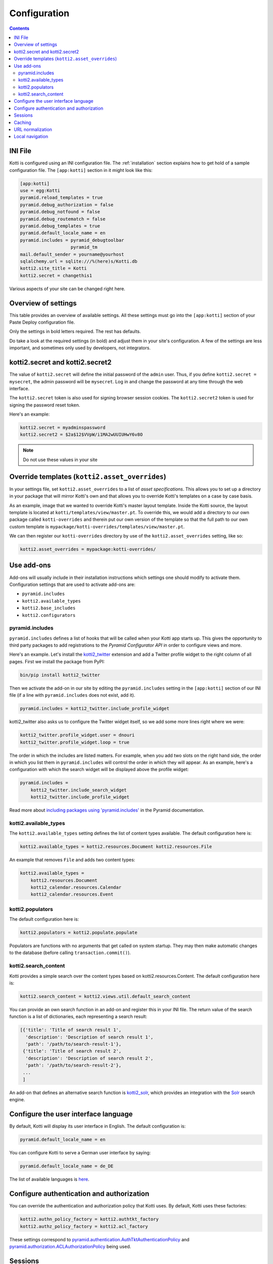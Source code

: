 .. _configuration:

Configuration
=============

.. contents::

INI File
--------

Kotti is configured using an INI configuration file.
The :ref:`installation` section explains how to get hold of a sample configuration file.
The ``[app:kotti]`` section in it might look like this:

.. code-block:: ini

  [app:kotti]
  use = egg:Kotti
  pyramid.reload_templates = true
  pyramid.debug_authorization = false
  pyramid.debug_notfound = false
  pyramid.debug_routematch = false
  pyramid.debug_templates = true
  pyramid.default_locale_name = en
  pyramid.includes = pyramid_debugtoolbar
                     pyramid_tm
  mail.default_sender = yourname@yourhost
  sqlalchemy.url = sqlite:///%(here)s/Kotti.db
  kotti2.site_title = Kotti
  kotti2.secret = changethis1

Various aspects of your site can be changed right here.

Overview of settings
--------------------

This table provides an overview of available settings.
All these settings must go into the ``[app:kotti]`` section of your Paste Deploy configuration file.

Only the settings in bold letters required.
The rest has defaults.

Do take a look at the required settings (in bold) and adjust them in your site's configuration.
A few of the settings are less important, and sometimes only used by developers, not integrators.

=====================================  =========================================
Setting                                Description
=====================================  =========================================
**kotti2.site_title**                   The title of your site
**kotti2.secret**                       Secret token used for the initial admin password
kotti2.secret2                          Secret token used for email password reset token
**sqlalchemy.url**                     `SQLAlchemy database URL`_
**mail.default_sender**                Sender address for outgoing email
kotti2.asset_overrides                  Override Kotti's templates
kotti2.authn_policy_factory             Component used for authentication
kotti2.authz_policy_factory             Component used for authorization
kotti2.available_types                  List of active content types
kotti2.base_includes                    List of base Python configuration hooks
kotti2.caching_policy_chooser           Component for choosing the cache header policy
kotti2.configurators                    List of advanced functions for config
kotti2.date_format                      Date format to use, default: ``medium``
kotti2.datetime_format                  Datetime format to use, default: ``medium``
kotti2.depot_mountpoint                 Configure the mountpoint for the blob storage.  See :ref:`blobs` for details.
kotti2.depot_replace_wsgi_file_wrapper  Replace you WSGI server's file wrapper with :class:`pyramid.response.FileIter`.
kotti2.depot.*.*                        Configure the blob storage.  See :ref:`blobs` for details.
kotti2.fanstatic.edit_needed            List of static resources used for edit interface
kotti2.fanstatic.view_needed            List of static resources used for public interface
kotti2.login_success_callback           Override Kotti's default ``login_success_callback`` function
kotti2.max_file_size                    Max size for file uploads, default: ``10`` (MB)
kotti2.modification_date_excludes       List of attributes in dotted name notation that should not trigger an update of ``modification_date`` on change
kotti2.populators                       List of functions to fill initial database
kotti2.request_factory                  Override Kotti's default request factory
kotti2.reset_password_callback          Override Kotti's default ``reset_password_callback`` function
kotti2.root_factory                     Override Kotti's default Pyramid *root factory*
kotti2.sanitize_on_write                Configure :ref:`sanitizers` to be used on write access to resource objects
kotti2.sanitizers                       Configure available :ref:`sanitizers`
kotti2.search_content                   Override Kotti's default search function
kotti2.session_factory                  Component used for sessions
kotti2.templates.api                    Override ``api`` object available in templates
kotti2.time_format                      Time format to use, default: ``medium``
kotti2.url_normalizer                   Component used for url normalization
kotti2.zcml_includes                    List of packages to include the ZCML from
mail.host                              Email host to send from
pyramid.default_locale_name            Set the user interface language, default ``en``
pyramid.includes                       List of Python configuration hooks
=====================================  =========================================

kotti2.secret and kotti2.secret2
------------------------------

The value of ``kotti2.secret`` will define the initial password of the ``admin`` user.
Thus, if you define ``kotti2.secret = mysecret``, the admin password will be ``mysecret``.
Log in and change the password at any time through the web interface.

The ``kotti2.secret`` token is also used for signing browser session cookies.
The ``kotti2.secret2`` token is used for signing the password reset token.

Here's an example:

.. code-block:: ini

  kotti2.secret = myadminspassword
  kotti2.secret2 = $2a$12$VVpW/i1MA2wUUIUHwY6v8O

.. note:: Do not use these values in your site

.. _asset_overrides:

Override templates (``kotti2.asset_overrides``)
----------------------------------------------

In your settings file, set ``kotti2.asset_overrides`` to a list of *asset specifications*.
This allows you to set up a directory in your package that will mirror Kotti's own and that allows you to override Kotti's templates on a case by case basis.

As an example, image that we wanted to override Kotti's master layout template.
Inside the Kotti source, the layout template is located at ``kotti/templates/view/master.pt``.
To override this, we would add a directory to our own package called ``kotti-overrides`` and therein put our own version of the template so that the full path to our own custom template is ``mypackage/kotti-overrides/templates/view/master.pt``.

We can then register our ``kotti-overrides`` directory by use of the ``kotti2.asset_overrides`` setting, like so:

.. code-block:: ini

  kotti2.asset_overrides = mypackage:kotti-overrides/

Use add-ons
-----------

Add-ons will usually include in their installation instructions which settings one should modify to activate them.
Configuration settings that are used to activate add-ons are:

- ``pyramid.includes``
- ``kotti2.available_types``
- ``kotti2.base_includes``
- ``kotti2.configurators``

.. _pyramid.includes:

pyramid.includes
````````````````

``pyramid.includes`` defines a list of hooks that will be called when your Kotti app starts up.
This gives the opportunity to third party packages to add registrations to the *Pyramid Configurator API* in order to configure views and more.

Here's an example.
Let's install the `kotti2_twitter`_ extension and add a Twitter profile widget to the right column of all pages.
First we install the package from PyPI:

.. code-block:: bash

  bin/pip install kotti2_twitter

Then we activate the add-on in our site by editing the ``pyramid.includes`` setting in the ``[app:kotti]`` section of our INI file (if a line with ``pyramid.includes`` does not exist, add it).

.. code-block:: ini

  pyramid.includes = kotti2_twitter.include_profile_widget

kotti2_twitter also asks us to configure the Twitter widget itself, so we add some more lines right where we were:

.. code-block:: ini

  kotti2_twitter.profile_widget.user = dnouri
  kotti2_twitter.profile_widget.loop = true

The order in which the includes are listed matters.
For example, when you add two slots on the right hand side, the order in which you list them in ``pyramid.includes`` will control the order in which they will appear.
As an example, here's a configuration with which the search widget will be displayed above the profile widget:

.. code-block:: ini

  pyramid.includes =
      kotti2_twitter.include_search_widget
      kotti2_twitter.include_profile_widget

Read more about `including packages using 'pyramid.includes'`_ in the Pyramid documentation.

.. _including packages using 'pyramid.includes': http://readthedocs.org/docs/pyramid/en/1.3-branch/narr/environment.html#including-packages

.. _kotti2.available_types:

kotti2.available_types
`````````````````````

The ``kotti2.available_types`` setting defines the list of content types available.
The default configuration here is:

.. code-block:: ini

  kotti2.available_types = kotti2.resources.Document kotti2.resources.File

An example that removes ``File`` and adds two content types:

.. code-block:: ini

  kotti2.available_types =
      kotti2.resources.Document
      kotti2_calendar.resources.Calendar
      kotti2_calendar.resources.Event

.. _kotti2.populators:

kotti2.populators
````````````````

The default configuration here is:

.. code-block:: ini

  kotti2.populators = kotti2.populate.populate

Populators are functions with no arguments that get called on system startup.
They may then make automatic changes to the database (before calling ``transaction.commit()``).

.. _kotti2.search_content:

kotti2.search_content
````````````````````

Kotti provides a simple search over the content types based on kotti2.resources.Content.
The default configuration here is:

.. code-block:: ini

  kotti2.search_content = kotti2.views.util.default_search_content

You can provide an own search function in an add-on and register this in your INI file.
The return value of the search function is a list of dictionaries, each representing a search result:

.. code-block:: python

  [{'title': 'Title of search result 1',
    'description': 'Description of search result 1',
    'path': '/path/to/search-result-1'},
   {'title': 'Title of search result 2',
    'description': 'Description of search result 2',
    'path': '/path/to/search-result-2'},
   ...
   ]

An add-on that defines an alternative search function is `kotti2_solr`_, which provides an integration with the `Solr`_ search engine.

.. _user interface language:

Configure the user interface language
-------------------------------------

By default, Kotti will display its user interface in English.
The default configuration is:

.. code-block:: ini

  pyramid.default_locale_name = en

You can configure Kotti to serve a German user interface by saying:

.. code-block:: ini

  pyramid.default_locale_name = de_DE

The list of available languages is `here
<https://github.com/Kotti/Kotti/tree/master/kotti/locale>`_.

Configure authentication and authorization
------------------------------------------

You can override the authentication and authorization policy that Kotti uses.
By default, Kotti uses these factories:

.. code-block:: ini

  kotti2.authn_policy_factory = kotti2.authtkt_factory
  kotti2.authz_policy_factory = kotti2.acl_factory

These settings correspond to `pyramid.authentication.AuthTktAuthenticationPolicy`_ and `pyramid.authorization.ACLAuthorizationPolicy`_ being used.

Sessions
--------

The ``kotti2.session_factory`` configuration variable allows the overriding of the default session factory.
By default, Kotti uses ``pyramid_beaker`` for sessions.

Caching
-------

You can override Kotti's default set of cache headers by changing the ``kotti2.views.cache.caching_policies`` dictionary, which maps policies to headers.
E.g. the ``Cache Resource`` entry there caches all static resources for 32 days.
You can also choose which responses match to which caching policy by overriding Kotti's default cache policy chooser through the use of the ``kotti2.caching_policy_chooser`` configuration variable.
The default is:

.. code-block:: ini

  kotti2.caching_policy_chooser = kotti2.views.cache.default_caching_policy_chooser

URL normalization
-----------------

Kotti normalizes document titles to URLs by replacing language specific characters like umlauts or accented characters with its ascii equivalents.
You can change this default behaviour by setting ``kotti2.url_normalizer.map_non_ascii_characters`` configuration variable to ``False``.
If you do, Kotti will leave national characters in URLs.

You may also replace default component used for url normalization by setting ``kotti2.url_normalizer`` configuation variable.

The default configuration here is:

.. code-block:: ini

  kotti2.url_normalzier = kotti2.url_normalizer.url_normalizer
  kotti2.url_normalizer.map_non_ascii_characters = True

Local navigation
----------------

Kotti provides a build in navigation widget, which is disabled by default.
To enable the navigation widget add the following to the ``pyramid.includes`` setting:

.. code-block:: ini

  pyramid.includes = kotti2.views.slots.includeme_local_navigation

The add-on `kotti2_navigation`_ provides also a navigation widget with more features.
With this add-on included your configuration looks like:

.. code-block:: ini

  pyramid.includes = kotti2_navigation.include_navigation_widget

Check the documentation of `kotti2_navigation`_ for more options.


.. _repoze.tm2: http://pypi.python.org/pypi/repoze.tm2
.. _SQLAlchemy database URL: http://www.sqlalchemy.org/docs/core/engines.html#database-urls
.. _Pyramid Configurator API: http://docs.pylonsproject.org/projects/pyramid/dev/api/config.html
.. _kotti2_twitter: http://pypi.python.org/pypi/kotti2_twitter
.. _kotti2_navigation: http://pypi.python.org/pypi/kotti2_navigation
.. _kotti2_solr: http://pypi.python.org/pypi/kotti2_solr
.. _Solr: http://lucene.apache.org/solr/
.. _pyramid.authentication.AuthTktAuthenticationPolicy: http://docs.pylonsproject.org/projects/pyramid/dev/api/authentication.html
.. _pyramid.authorization.ACLAuthorizationPolicy: http://docs.pylonsproject.org/projects/pyramid/dev/api/authorization.html
.. _pyramid.session.UnencryptedCookieSessionFactoryConfig: http://docs.pylonsproject.org/projects/pyramid/dev/api/session.html

